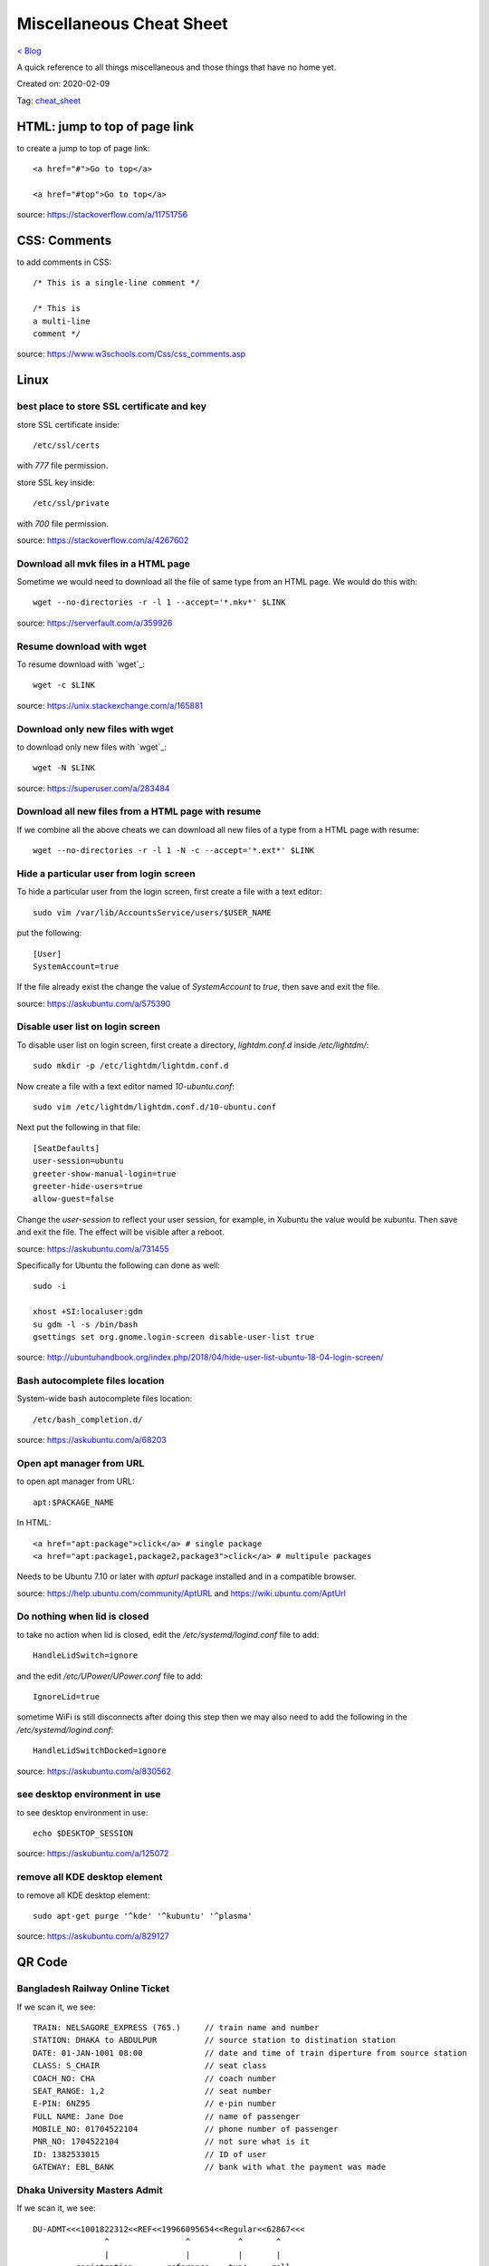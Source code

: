 Miscellaneous Cheat Sheet
=========================
`< Blog <../blog.html>`_

A quick reference to all things miscellaneous and those things that have no home yet.

Created on: 2020-02-09

Tag: `cheat_sheet <tag_cheat_sheet.html>`_

HTML: jump to top of page link
------------------------------
to create a jump to top of page link::

    <a href="#">Go to top</a>

    <a href="#top">Go to top</a>

source: https://stackoverflow.com/a/11751756
 

CSS: Comments
-------------
to add comments in CSS::

    /* This is a single-line comment */

    /* This is
    a multi-line
    comment */

source: https://www.w3schools.com/Css/css_comments.asp


Linux
-----

best place to store SSL certificate and key
```````````````````````````````````````````
store SSL certificate inside::

    /etc/ssl/certs

with `777` file permission.

store SSL key inside::

    /etc/ssl/private

with `700` file permission.

source: https://stackoverflow.com/a/4267602


Download all mvk files in a HTML page
`````````````````````````````````````
Sometime we would need to download all the file of same type from an HTML page. We would do this with::

    wget --no-directories -r -l 1 --accept='*.mkv*' $LINK

source: https://serverfault.com/a/359926

Resume download with wget
`````````````````````````
To resume download with `wget`_::

    wget -c $LINK

source: https://unix.stackexchange.com/a/165881

Download only new files with wget
`````````````````````````````````
to download only new files with `wget`_::

    wget -N $LINK

source: https://superuser.com/a/283484

Download all new files from a HTML page with resume
```````````````````````````````````````````````````
If we combine all the above cheats we can download all new files of a type from a HTML page with resume::

    wget --no-directories -r -l 1 -N -c --accept='*.ext*' $LINK

Hide a particular user from login screen
````````````````````````````````````````
To hide a particular user from the login screen, first create a file with a text editor::

    sudo vim /var/lib/AccountsService/users/$USER_NAME

put the following::

    [User]
    SystemAccount=true

If the file already exist the change the value of `SystemAccount` to `true`, then save and exit the file.

source: https://askubuntu.com/a/575390

Disable user list on login screen
`````````````````````````````````
To disable user list on login screen, first create a directory, `lightdm.conf.d` inside `/etc/lightdm/`::

    sudo mkdir -p /etc/lightdm/lightdm.conf.d

Now create a file with a text editor named `10-ubuntu.conf`::

    sudo vim /etc/lightdm/lightdm.conf.d/10-ubuntu.conf

Next put the following in that file::

    [SeatDefaults]
    user-session=ubuntu
    greeter-show-manual-login=true
    greeter-hide-users=true
    allow-guest=false

Change the `user-session` to reflect your user session, for example, in Xubuntu the value would be xubuntu. Then save and exit the file. The effect will be visible after a reboot.

source: https://askubuntu.com/a/731455

Specifically for Ubuntu the following can done as well::

    sudo -i

    xhost +SI:localuser:gdm
    su gdm -l -s /bin/bash
    gsettings set org.gnome.login-screen disable-user-list true

source: http://ubuntuhandbook.org/index.php/2018/04/hide-user-list-ubuntu-18-04-login-screen/


Bash autocomplete files location
````````````````````````````````
System-wide bash autocomplete files location::

    /etc/bash_completion.d/

source: https://askubuntu.com/a/68203

Open apt manager from URL
`````````````````````````
to open apt manager from URL::

    apt:$PACKAGE_NAME

In HTML::

    <a href="apt:package">click</a> # single package
    <a href="apt:package1,package2,package3">click</a> # multipule packages

Needs to be Ubuntu 7.10 or later with `apturl` package installed and in a compatible browser.

source: https://help.ubuntu.com/community/AptURL and https://wiki.ubuntu.com/AptUrl

Do nothing when lid is closed
`````````````````````````````
to take no action when lid is closed, edit the `/etc/systemd/logind.conf` file to add::

    HandleLidSwitch=ignore

and the edit `/etc/UPower/UPower.conf` file to add::

    IgnoreLid=true

sometime WiFi is still disconnects after doing this step then we may also need to add the following in the `/etc/systemd/logind.conf`::

    HandleLidSwitchDocked=ignore

source: https://askubuntu.com/a/830562

see desktop environment in use
``````````````````````````````
to see desktop environment in use::

    echo $DESKTOP_SESSION

source: https://askubuntu.com/a/125072

remove all KDE desktop element
``````````````````````````````
to remove all KDE desktop element::

    sudo apt-get purge '^kde' '^kubuntu' '^plasma'

source: https://askubuntu.com/a/829127

QR Code
--------

Bangladesh Railway Online Ticket
````````````````````````````````
If we scan it, we see::

    TRAIN: NELSAGORE_EXPRESS (765.)     // train name and number
    STATION: DHAKA to ABDULPUR          // source station to distination station
    DATE: 01-JAN-1001 08:00             // date and time of train diperture from source station
    CLASS: S_CHAIR                      // seat class
    COACH_NO: CHA                       // coach number
    SEAT_RANGE: 1,2                     // seat number
    E-PIN: 6NZ95                        // e-pin number
    FULL NAME: Jane Doe                 // name of passenger
    MOBILE_NO: 01704522104              // phone number of passenger
    PNR_NO: 1704522104                  // not sure what is it
    ID: 1382533015                      // ID of user
    GATEWAY: EBL_BANK                   // bank with what the payment was made


Dhaka University Masters Admit
``````````````````````````````
If we scan it, we see::

    DU-ADMT<<<1001822312<<REF<<19966095654<<Regular<<62867<<<
                   ^                ^          ^       ^
                   |                |          |       |
             registration       referance    type     roll
             number like:         number      of     number
             1001-822-312                   student
              ^
              |
        registration
           year!?


Nextcloud App Password
``````````````````````
If we scan it, we see::

    nc://login/user:$USER-NAME&password:$PASSWORD&server:$PROTOCOL://URL:$PORT-IF-ANY



VeraCrypt
---------

mount volume from command line
``````````````````````````````
to mount a VeraCrypt volume from command line::

    veracrypt -t --mount /dev/sdb1 --non-interactive --stdin

This will be stuck on a blank line. Typing the volume password would mount the volume. The `-t` flag is for **text user interface**, the `--mount` flag **mounts volume interactively** which takes a device path as argument, `--non-interactive` flag **disabals user interaction** and finally the `--stdin` flag **reads password from standard input**.

source: https://www.veracrypt.fr/en/Command%20Line%20Usage.html. Thought not all options are document there and needed to be look at the `veracrypt -t --help`. 

unmount volume from command line
````````````````````````````````
to unmount a VeraCrypt volume from command line::

    veracrypt -d

The `-d` flag **dismounts volume**.

source: https://www.veracrypt.fr/en/Command%20Line%20Usage.html

list volume from command line
`````````````````````````````
to list VeraCrypt volume(s) from command line::

    veracrypt -t -l

The `-l` flag **displays a list of mounted volumes**.

source: `veracrypt -t --help` options.

console shows gibrish error
```````````````````````````
every time a command is run with `-t` flag a gibrish error showed in the terminal. Bit of searching the web showed it happens because of X11 over ssh and can be fixed with::

    export DISPLAY=:0.0

source: https://github.com/veracrypt/VeraCrypt/issues/531#issuecomment-548879342

read only after mounting on Windows
```````````````````````````````````
VeraCrypt sometimes becomes read only after mounting on Windows because of Metadata kept in Windows cache.  ::

    sudo ntfsfix -b -d "/dev/mapper/veracrypt$N"

source: https://superuser.com/questions/1115813/cannot-mount-veracrypt-partition-on-linux-mint-metadata-kept-in-windows-cache#comment1976408_1125460
and https://www.reddit.com/r/VeraCrypt/comments/a0uzur/mounting_a_veracrypt_volume_as_writable

don't prompt for format in windows
``````````````````````````````````
need to test this: https://superuser.com/a/324590

Facebook: See most recent post
------------------------------
The new Facebook UI (as of Mar 16, 2020 it is in early adopter phrase) don't have a option to see most recent post. I noticed a URL change in the old UI which works in the new UI.:

    https://www.facebook.com/?sk=h_chr


Tomcat: Web Server Location in Linux
------------------------------------
The location of the Tomcat server in Linux::

    /var/lib/tomcat7/webapps/

source: https://stackoverflow.com/a/39671086

OpenVPN: Restrict one cert per device
-------------------------------------
To restrict one cert per device in OpenVPN comment out or DO NOT USE the `--duplicate-cn` option.

source: https://forums.openvpn.net/viewtopic.php?t=18164#p49452


KeePass: Password generator character set
-----------------------------------------
KeePass Password generator as the following character set available::

    Upper-case: ABCDEFGHIJKLMNOPQRSTUVWXYZ
    Lower-case: abcdefghijklmnopqrstuvwxyz
    Digits: 0123456789
    Minus: -
    Underline: _
    Space: 
    Special: !"#$%'*+,./:;=?@\^`|~
    Brackets: []{}()<>
    Latin-1 Supplement: ¡¢£¤¥¦§¨©ª«¬­®¯°±²³´µ¶·¸¹º»¼½¾¿ÀÁÂÃÄÅÆÇÈÉÊËÌÍÎÏÐÑÒÓÔÕÖ×ØÙÚÛÜÝÞßàáâãäåæçèéêëìíîïðñòóôõö÷øùúûüþÿ



Source
------


